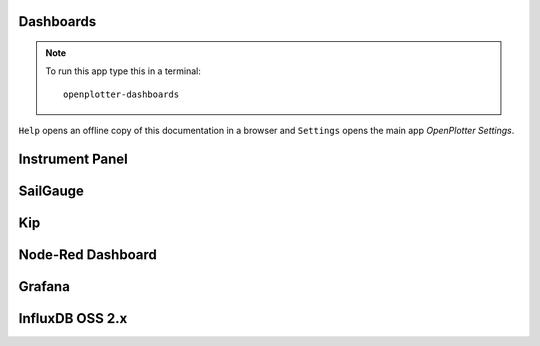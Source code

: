 .. |DB| image:: img/openplotter-dashboards.png
.. |mhelp| image:: ../img/help.png
.. |mSettings| image:: ../img/settings.png

|DB| Dashboards
###############

.. note::
	To run this app type this in a terminal:

	.. parsed-literal::

		openplotter-dashboards

|mhelp| ``Help`` opens an offline copy of this documentation in a browser and |mSettings| ``Settings`` opens the main app *OpenPlotter Settings*.

Instrument Panel
################

.. image:: img/instrumentpanel.png

SailGauge
#########

Kip
###

.. image:: img/kip.png

Node-Red Dashboard
##################

.. image:: img/nodered_dashboard.png

Grafana
#######

.. image:: img/grafana.png

InfluxDB OSS 2.x
################

.. image:: img/influxdb1.png